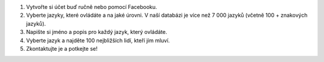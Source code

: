 #. Vytvořte si účet buď ručně nebo pomocí Facebooku.
#. Vyberte jazyky, které ovládáte a na jaké úrovni. V naší databázi je více než 7 000 jazyků (včetně 100 + znakových jazyků).
#. Napište si jméno a popis pro každý jazyk, který ovládáte.
#. Vyberte jazyk a najděte 100 nejbližších lidí, kteří jím mluví.
#. Zkontaktujte je a potkejte se!
